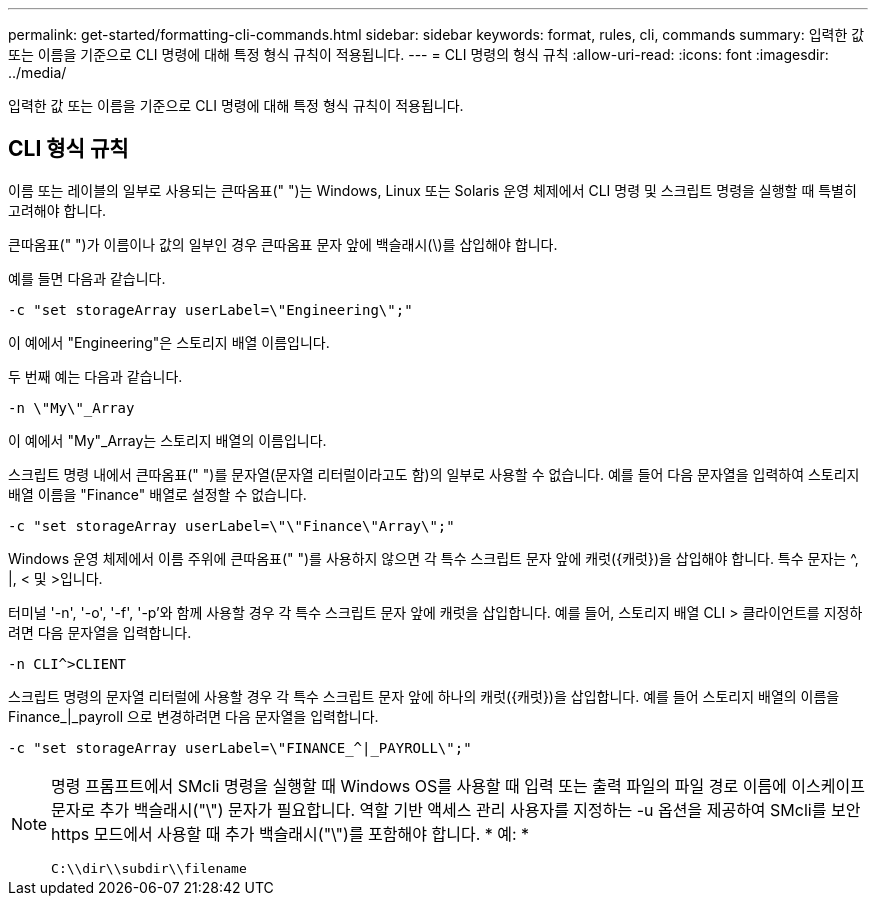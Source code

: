 ---
permalink: get-started/formatting-cli-commands.html 
sidebar: sidebar 
keywords: format, rules, cli, commands 
summary: 입력한 값 또는 이름을 기준으로 CLI 명령에 대해 특정 형식 규칙이 적용됩니다. 
---
= CLI 명령의 형식 규칙
:allow-uri-read: 
:icons: font
:imagesdir: ../media/


[role="lead"]
입력한 값 또는 이름을 기준으로 CLI 명령에 대해 특정 형식 규칙이 적용됩니다.



== CLI 형식 규칙

이름 또는 레이블의 일부로 사용되는 큰따옴표(" ")는 Windows, Linux 또는 Solaris 운영 체제에서 CLI 명령 및 스크립트 명령을 실행할 때 특별히 고려해야 합니다.

큰따옴표(" ")가 이름이나 값의 일부인 경우 큰따옴표 문자 앞에 백슬래시(\)를 삽입해야 합니다.

예를 들면 다음과 같습니다.

[listing]
----
-c "set storageArray userLabel=\"Engineering\";"
----
이 예에서 "Engineering"은 스토리지 배열 이름입니다.

두 번째 예는 다음과 같습니다.

[listing]
----
-n \"My\"_Array
----
이 예에서 "My"_Array는 스토리지 배열의 이름입니다.

스크립트 명령 내에서 큰따옴표(" ")를 문자열(문자열 리터럴이라고도 함)의 일부로 사용할 수 없습니다. 예를 들어 다음 문자열을 입력하여 스토리지 배열 이름을 "Finance" 배열로 설정할 수 없습니다.

[listing]
----
-c "set storageArray userLabel=\"\"Finance\"Array\";"
----
Windows 운영 체제에서 이름 주위에 큰따옴표(" ")를 사용하지 않으면 각 특수 스크립트 문자 앞에 캐럿({캐럿})을 삽입해야 합니다. 특수 문자는 {caret}, |, < 및 >입니다.

터미널 '-n', '-o', '-f', '-p'와 함께 사용할 경우 각 특수 스크립트 문자 앞에 캐럿을 삽입합니다. 예를 들어, 스토리지 배열 CLI > 클라이언트를 지정하려면 다음 문자열을 입력합니다.

[listing]
----
-n CLI^>CLIENT
----
스크립트 명령의 문자열 리터럴에 사용할 경우 각 특수 스크립트 문자 앞에 하나의 캐럿({캐럿})을 삽입합니다. 예를 들어 스토리지 배열의 이름을 Finance_|_payroll 으로 변경하려면 다음 문자열을 입력합니다.

[listing]
----
-c "set storageArray userLabel=\"FINANCE_^|_PAYROLL\";"
----
[NOTE]
====
명령 프롬프트에서 SMcli 명령을 실행할 때 Windows OS를 사용할 때 입력 또는 출력 파일의 파일 경로 이름에 이스케이프 문자로 추가 백슬래시("\") 문자가 필요합니다. 역할 기반 액세스 관리 사용자를 지정하는 -u 옵션을 제공하여 SMcli를 보안 https 모드에서 사용할 때 추가 백슬래시("\")를 포함해야 합니다. * 예: *

[listing]
----
C:\\dir\\subdir\\filename
----
====